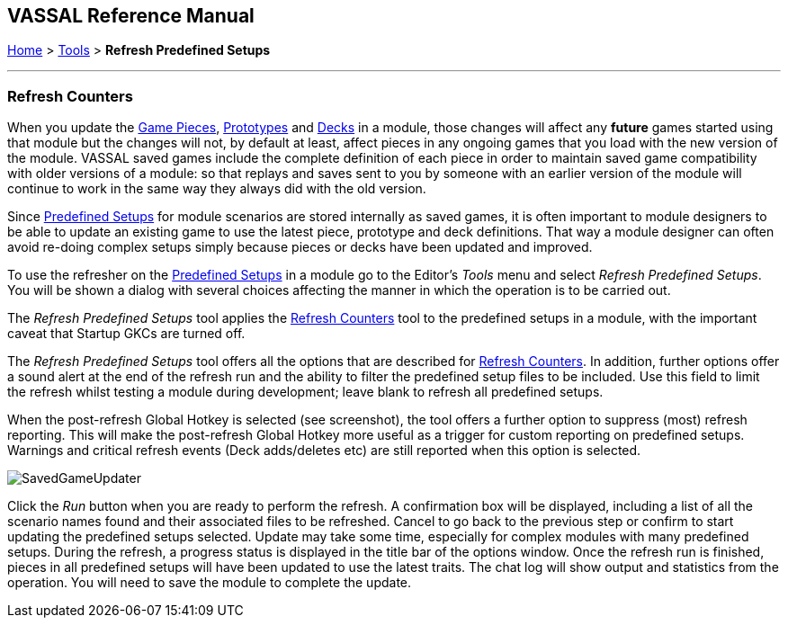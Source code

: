 == VASSAL Reference Manual
[#top]

[.small]#<<index.adoc#toc,Home>> > <<Tools.adoc#top,Tools>> > *Refresh Predefined Setups*#

'''''

=== Refresh Counters
When you update the <<GamePiece.adoc#top,Game Pieces>>, <<Prototypes.adoc#top,Prototypes>> and <<Decks and Cards.adoc#top,Decks>> in a module, those changes will affect any *future* games started using that module but the changes will not, by default at least, affect pieces in any ongoing games that you load with the new version of the module. VASSAL saved games include the complete definition of each piece in order to maintain saved game compatibility with older versions of a module: so that replays and saves sent to you by someone with an earlier version of the module will continue to work in the same way they always did with the old version.

Since <<GameModule.adoc#PredefinedSetup, Predefined Setups>> for module scenarios are stored internally as saved games, it is often important to module designers to be able to update an existing game to use the latest piece, prototype and deck definitions. That way a module designer can often avoid re-doing complex setups simply because pieces or decks have been updated and improved.

To use the refresher on the <<GameModule.adoc#PredefinedSetup, Predefined Setups>> in a module go to the Editor's _Tools_ menu and select _Refresh Predefined Setups_. You will be shown a dialog with several choices affecting the manner in which the operation is to be carried out.

The _Refresh Predefined Setups_ tool applies the <<GameRefresher.adoc#top, Refresh Counters>> tool to the predefined setups in a module, with the important caveat that Startup GKCs are turned off.

The _Refresh Predefined Setups_ tool offers all the options that are described for <<GameRefresher.adoc#top, Refresh Counters>>. In addition, further options offer a sound alert at the end of the refresh run and the ability to filter the predefined setup files to be included. Use this field to limit the refresh whilst testing a module during development; leave blank to refresh all predefined setups.

When the post-refresh Global Hotkey is selected (see screenshot), the tool offers a further option to suppress (most) refresh reporting. This will make the post-refresh Global Hotkey more useful as a trigger for custom reporting on predefined setups. Warnings and critical refresh events (Deck adds/deletes etc) are still reported when this option is selected.

[.text-center]
image:images/SavedGameUpdater.png[]

Click the _Run_ button when you are ready to perform the refresh. A confirmation box will be displayed, including a list of all the scenario names found and their associated files to be refreshed. Cancel to go back to the previous step or confirm to start updating the predefined setups selected. Update may take some time, especially for complex modules with many predefined setups. During the refresh, a progress status is displayed in the title bar of the options window. Once the refresh run is finished, pieces in all predefined setups will have been updated to use the latest traits. The chat log will show output and statistics from the operation. You will need to save the module to complete the update.
